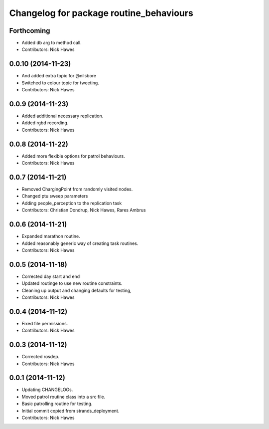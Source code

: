 ^^^^^^^^^^^^^^^^^^^^^^^^^^^^^^^^^^^^^^^^
Changelog for package routine_behaviours
^^^^^^^^^^^^^^^^^^^^^^^^^^^^^^^^^^^^^^^^

Forthcoming
-----------
* Added db arg to method call.
* Contributors: Nick Hawes

0.0.10 (2014-11-23)
-------------------
* And added extra topic for @nilsbore
* Switched to colour topic for tweeting.
* Contributors: Nick Hawes

0.0.9 (2014-11-23)
------------------
* Added additional necessary replication.
* Added rgbd recording.
* Contributors: Nick Hawes

0.0.8 (2014-11-22)
------------------
* Added more flexible options for patrol behaviours.
* Contributors: Nick Hawes

0.0.7 (2014-11-21)
------------------
* Removed ChargingPoint from randomly visited nodes.
* Changed ptu sweep parameters
* Adding people_perception to the replication task
* Contributors: Christian Dondrup, Nick Hawes, Rares Ambrus

0.0.6 (2014-11-21)
------------------
* Expanded marathon routine.
* Added reasonably generic way of creating task routines.
* Contributors: Nick Hawes

0.0.5 (2014-11-18)
------------------
* Corrected day start and end
* Updated routinge to use new routine constraints.
* Cleaning up output and changing defaults for testing,
* Contributors: Nick Hawes

0.0.4 (2014-11-12)
------------------
* Fixed file permissions.
* Contributors: Nick Hawes

0.0.3 (2014-11-12)
------------------
* Corrected rosdep.
* Contributors: Nick Hawes

0.0.1 (2014-11-12)
------------------

* Updating CHANGELOGs.
* Moved patrol routine class into a src file.
* Basic patrolling routine for testing.
* Initial commit copied from strands_deployment.
* Contributors: Nick Hawes
